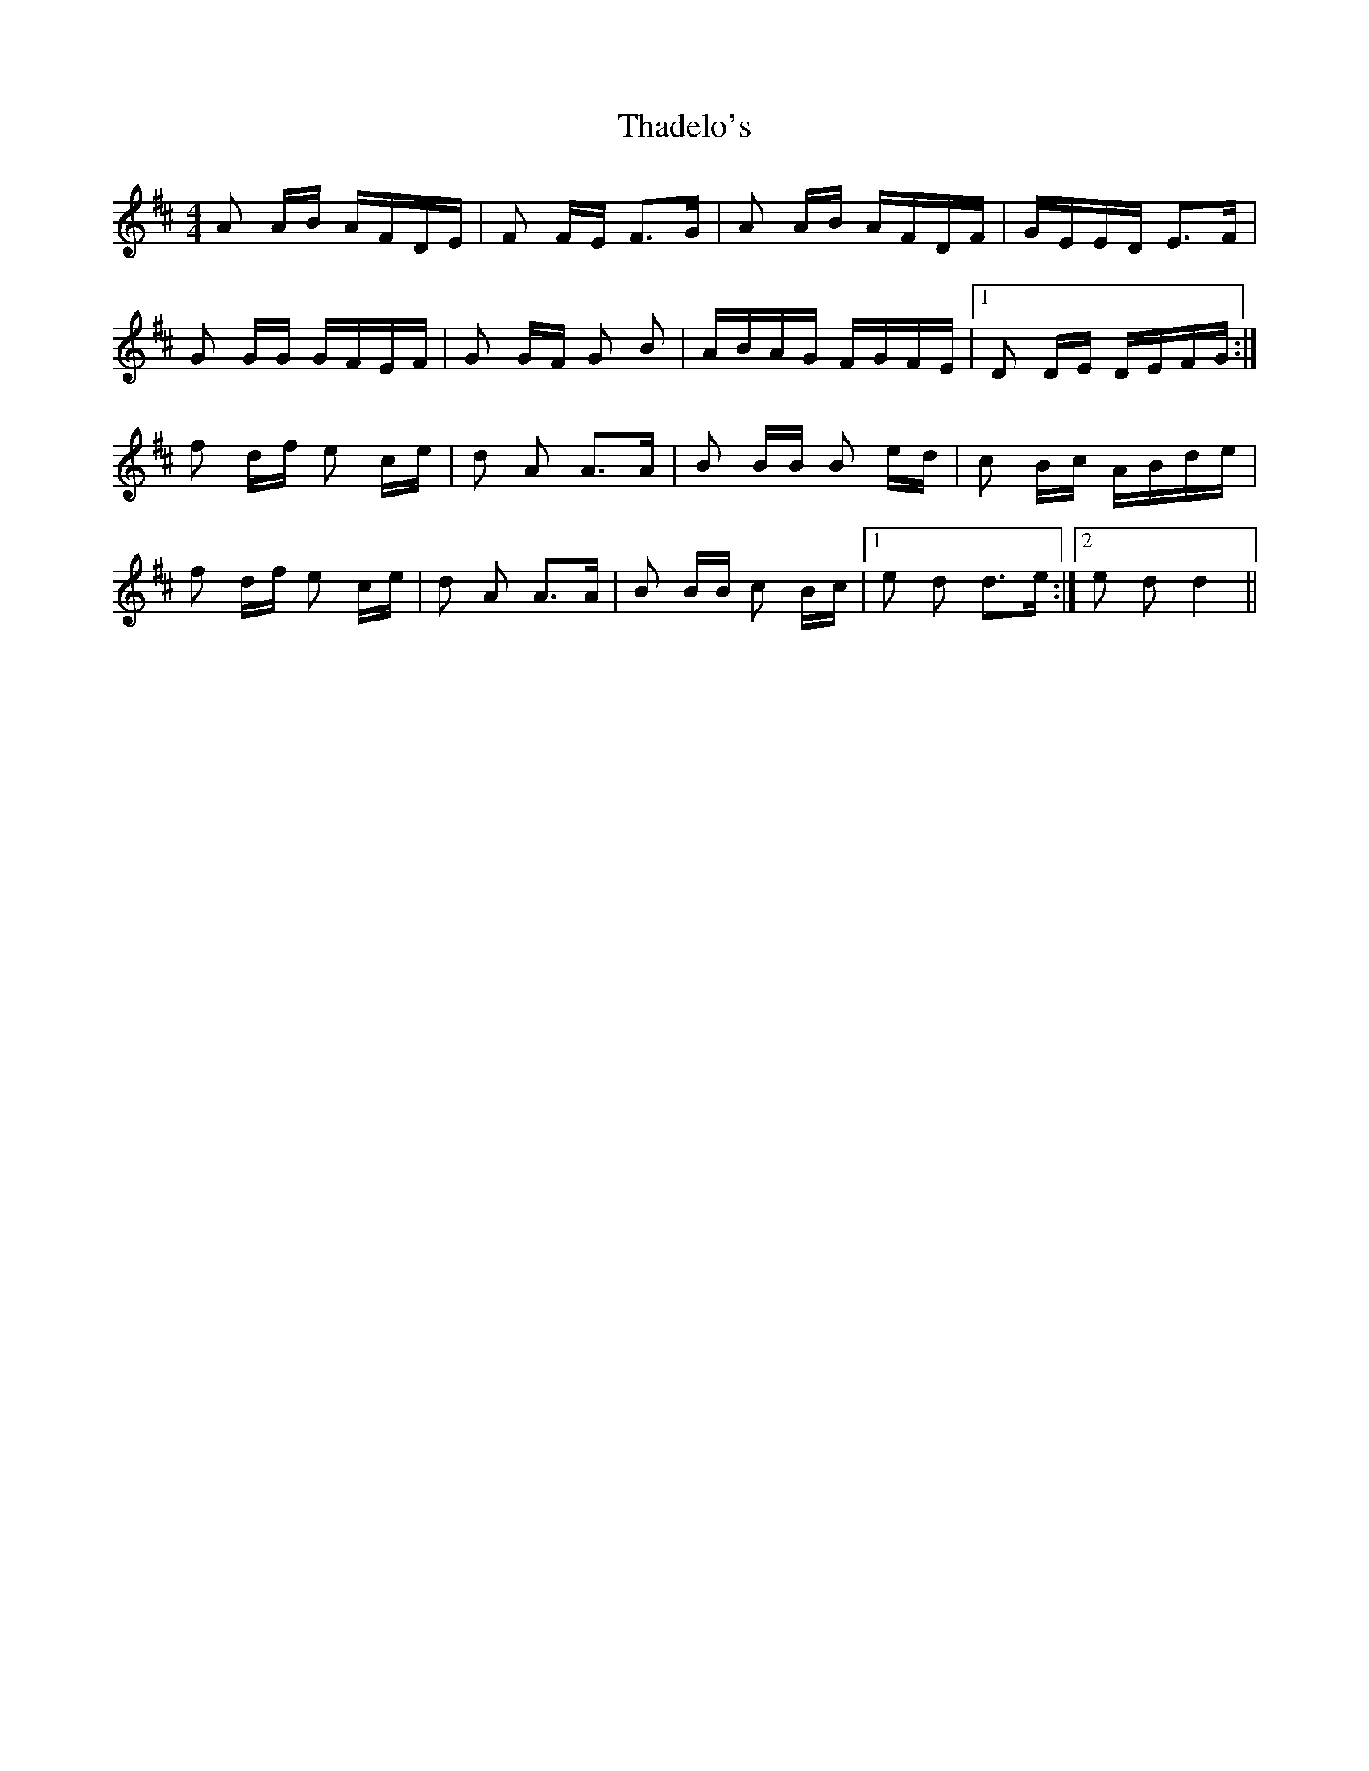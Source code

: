 X: 39734
T: Thadelo's
R: barndance
M: 4/4
K: Dmajor
A A/B/ A/F/D/E/|F F/E/ F>G|A A/B/ A/F/D/F/|G/E/E/D/ E>F|
G G/G/ G/F/E/F/|G G/F/ G B|A/B/A/G/ F/G/F/E/|1 D D/E/ D/E/F/G/:|
f d/f/ e c/e/|d A A>A|B B/B/ B e/d/|c B/c/ A/B/d/e/|
f d/f/ e c/e/|d A A>A|B B/B/ c B/c/|1 e d d>e:|2 e d d2||

